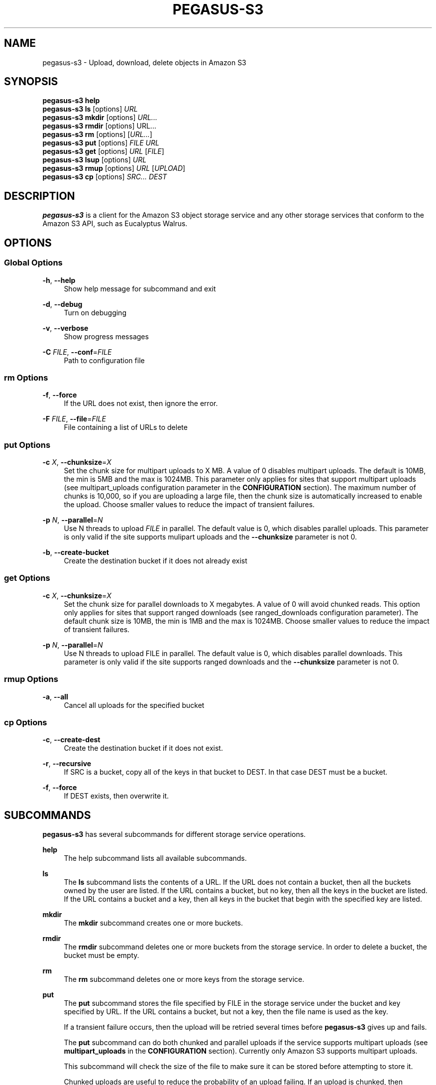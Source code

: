 '\" t
.\"     Title: pegasus-s3
.\"    Author: [see the "Author" section]
.\" Generator: DocBook XSL Stylesheets v1.78.0 <http://docbook.sf.net/>
.\"      Date: 03/26/2013
.\"    Manual: \ \&
.\"    Source: \ \&
.\"  Language: English
.\"
.TH "PEGASUS\-S3" "1" "03/26/2013" "\ \&" "\ \&"
.\" -----------------------------------------------------------------
.\" * Define some portability stuff
.\" -----------------------------------------------------------------
.\" ~~~~~~~~~~~~~~~~~~~~~~~~~~~~~~~~~~~~~~~~~~~~~~~~~~~~~~~~~~~~~~~~~
.\" http://bugs.debian.org/507673
.\" http://lists.gnu.org/archive/html/groff/2009-02/msg00013.html
.\" ~~~~~~~~~~~~~~~~~~~~~~~~~~~~~~~~~~~~~~~~~~~~~~~~~~~~~~~~~~~~~~~~~
.ie \n(.g .ds Aq \(aq
.el       .ds Aq '
.\" -----------------------------------------------------------------
.\" * set default formatting
.\" -----------------------------------------------------------------
.\" disable hyphenation
.nh
.\" disable justification (adjust text to left margin only)
.ad l
.\" -----------------------------------------------------------------
.\" * MAIN CONTENT STARTS HERE *
.\" -----------------------------------------------------------------
.SH "NAME"
pegasus-s3 \- Upload, download, delete objects in Amazon S3
.SH "SYNOPSIS"
.sp
.nf
\fBpegasus\-s3\fR \fBhelp\fR
\fBpegasus\-s3\fR \fBls\fR [options] \fIURL\fR
\fBpegasus\-s3\fR \fBmkdir\fR [options] \fIURL\&...\fR
\fBpegasus\-s3\fR \fBrmdir\fR [options] URL\&...
\fBpegasus\-s3\fR \fBrm\fR [options] [\fIURL\&...\fR]
\fBpegasus\-s3\fR \fBput\fR [options] \fIFILE\fR \fIURL\fR
\fBpegasus\-s3\fR \fBget\fR [options] \fIURL\fR [\fIFILE\fR]
\fBpegasus\-s3\fR \fBlsup\fR [options] \fIURL\fR
\fBpegasus\-s3\fR \fBrmup\fR [options] \fIURL\fR [\fIUPLOAD\fR]
\fBpegasus\-s3\fR \fBcp\fR [options] \fISRC\&...\fR \fIDEST\fR
.fi
.SH "DESCRIPTION"
.sp
\fBpegasus\-s3\fR is a client for the Amazon S3 object storage service and any other storage services that conform to the Amazon S3 API, such as Eucalyptus Walrus\&.
.SH "OPTIONS"
.SS "Global Options"
.PP
\fB\-h\fR, \fB\-\-help\fR
.RS 4
Show help message for subcommand and exit
.RE
.PP
\fB\-d\fR, \fB\-\-debug\fR
.RS 4
Turn on debugging
.RE
.PP
\fB\-v\fR, \fB\-\-verbose\fR
.RS 4
Show progress messages
.RE
.PP
\fB\-C\fR \fIFILE\fR, \fB\-\-conf\fR=\fIFILE\fR
.RS 4
Path to configuration file
.RE
.SS "rm Options"
.PP
\fB\-f\fR, \fB\-\-force\fR
.RS 4
If the URL does not exist, then ignore the error\&.
.RE
.PP
\fB\-F\fR \fIFILE\fR, \fB\-\-file\fR=\fIFILE\fR
.RS 4
File containing a list of URLs to delete
.RE
.SS "put Options"
.PP
\fB\-c\fR \fIX\fR, \fB\-\-chunksize\fR=\fIX\fR
.RS 4
Set the chunk size for multipart uploads to X MB\&. A value of 0 disables multipart uploads\&. The default is 10MB, the min is 5MB and the max is 1024MB\&. This parameter only applies for sites that support multipart uploads (see multipart_uploads configuration parameter in the
\fBCONFIGURATION\fR
section)\&. The maximum number of chunks is 10,000, so if you are uploading a large file, then the chunk size is automatically increased to enable the upload\&. Choose smaller values to reduce the impact of transient failures\&.
.RE
.PP
\fB\-p\fR \fIN\fR, \fB\-\-parallel\fR=\fIN\fR
.RS 4
Use N threads to upload
\fIFILE\fR
in parallel\&. The default value is 0, which disables parallel uploads\&. This parameter is only valid if the site supports mulipart uploads and the
\fB\-\-chunksize\fR
parameter is not 0\&.
.RE
.PP
\fB\-b\fR, \fB\-\-create\-bucket\fR
.RS 4
Create the destination bucket if it does not already exist
.RE
.SS "get Options"
.PP
\fB\-c\fR \fIX\fR, \fB\-\-chunksize\fR=\fIX\fR
.RS 4
Set the chunk size for parallel downloads to X megabytes\&. A value of 0 will avoid chunked reads\&. This option only applies for sites that support ranged downloads (see ranged_downloads configuration parameter)\&. The default chunk size is 10MB, the min is 1MB and the max is 1024MB\&. Choose smaller values to reduce the impact of transient failures\&.
.RE
.PP
\fB\-p\fR \fIN\fR, \fB\-\-parallel\fR=\fIN\fR
.RS 4
Use N threads to upload FILE in parallel\&. The default value is 0, which disables parallel downloads\&. This parameter is only valid if the site supports ranged downloads and the
\fB\-\-chunksize\fR
parameter is not 0\&.
.RE
.SS "rmup Options"
.PP
\fB\-a\fR, \fB\-\-all\fR
.RS 4
Cancel all uploads for the specified bucket
.RE
.SS "cp Options"
.PP
\fB\-c\fR, \fB\-\-create\-dest\fR
.RS 4
Create the destination bucket if it does not exist\&.
.RE
.PP
\fB\-r\fR, \fB\-\-recursive\fR
.RS 4
If SRC is a bucket, copy all of the keys in that bucket to DEST\&. In that case DEST must be a bucket\&.
.RE
.PP
\fB\-f\fR, \fB\-\-force\fR
.RS 4
If DEST exists, then overwrite it\&.
.RE
.SH "SUBCOMMANDS"
.sp
\fBpegasus\-s3\fR has several subcommands for different storage service operations\&.
.PP
\fBhelp\fR
.RS 4
The help subcommand lists all available subcommands\&.
.RE
.PP
\fBls\fR
.RS 4
The
\fBls\fR
subcommand lists the contents of a URL\&. If the URL does not contain a bucket, then all the buckets owned by the user are listed\&. If the URL contains a bucket, but no key, then all the keys in the bucket are listed\&. If the URL contains a bucket and a key, then all keys in the bucket that begin with the specified key are listed\&.
.RE
.PP
\fBmkdir\fR
.RS 4
The
\fBmkdir\fR
subcommand creates one or more buckets\&.
.RE
.PP
\fBrmdir\fR
.RS 4
The
\fBrmdir\fR
subcommand deletes one or more buckets from the storage service\&. In order to delete a bucket, the bucket must be empty\&.
.RE
.PP
\fBrm\fR
.RS 4
The
\fBrm\fR
subcommand deletes one or more keys from the storage service\&.
.RE
.PP
\fBput\fR
.RS 4
The
\fBput\fR
subcommand stores the file specified by FILE in the storage service under the bucket and key specified by URL\&. If the URL contains a bucket, but not a key, then the file name is used as the key\&.
.sp
If a transient failure occurs, then the upload will be retried several times before
\fBpegasus\-s3\fR
gives up and fails\&.
.sp
The
\fBput\fR
subcommand can do both chunked and parallel uploads if the service supports multipart uploads (see
\fBmultipart_uploads\fR
in the
\fBCONFIGURATION\fR
section)\&. Currently only Amazon S3 supports multipart uploads\&.
.sp
This subcommand will check the size of the file to make sure it can be stored before attempting to store it\&.
.sp
Chunked uploads are useful to reduce the probability of an upload failing\&. If an upload is chunked, then
\fBpegasus\-s3\fR
issues separate PUT requests for each chunk of the file\&. Specifying smaller chunks (using
\fB\-\-chunksize\fR) will reduce the chances of an upload failing due to a transient error\&. Chunksizes can range from 5 MB to 1GB (chunk sizes smaller than 5 MB produced incomplete uploads on Amazon S3)\&. The maximum number of chunks for any single file is 10,000, so if a large file is being uploaded with a small chunksize, then the chunksize will be increased to fit within the 10,000 chunk limit\&. By default, the file will be split into 10 MB chunks if the storage service supports multipart uploads\&. Chunked uploads can be disabled by specifying a chunksize of 0\&. If the upload is chunked, then each chunk is retried independently under transient failures\&. If any chunk fails permanently, then the upload is aborted\&.
.sp
Parallel uploads can increase performance for services that support multipart uploads\&. In a parallel upload the file is split into N chunks and each chunk is uploaded concurrently by one of M threads in first\-come, first\-served fashion\&. If the chunksize is set to 0, then parallel uploads are disabled\&. If M > N, then the actual number of threads used will be reduced to N\&. The number of threads can be specified using the \-\-parallel argument\&. If \-\-parallel is 0 or 1, then only a single thread is used\&. The default value is 0\&. There is no maximum number of threads, but it is likely that the link will be saturated by
4 threads\&. Very high\-bandwidth, long\-delay links may get better results with up to8 threads\&.
.sp
Under certain circumstances, when a multipart upload fails it could leave behind data on the server\&. When a failure occurs the
\fBput\fR
subcommand will attempt to abort the upload\&. If the upload cannot be aborted, then a partial upload may remain on the server\&. To check for partial uploads run the
\fBlsup\fR
subcommand\&. If you see an upload that failed in the output of
\fBlsup\fR, then run the
\fBrmup\fR
subcommand to remove it\&.
.RE
.PP
\fBget\fR
.RS 4
The
\fBget\fR
subcommand retrieves an object from the storage service identified by URL and stores it in the file specified by FILE\&. If FILE is not specified, then the key is used as the file name (Note: if the key has slashes, then the file name will be a relative subdirectory, but
\fBpegasus\-s3\fR
will not create the subdirectory if it does not exist)\&.
.sp
If a transient failure occurs, then the download will be retried several times before
\fBpegasus\-s3\fR
gives up and fails\&.
.sp
The
\fBget\fR
subcommand can do both chunked and parallel downloads if the service supports ranged downloads (see
\fBranged_downloads\fR
in the
\fBCONFIGURATION\fR
section)\&. Currently only Amazon S3 has good support for ranged downloads\&. Eucalyptus Walrus supports ranged downloads, but the current release, 1\&.6, is inconsistent with the Amazon interface and has a bug that causes ranged downloads to hang in some cases\&. It is recommended that ranged downloads not be used with Eucalyptus until these issues are resolved\&.
.sp
Chunked downloads can be used to reduce the probability of a download failing\&. When a download is chunked,
\fBpegasus\-s3\fR
issues separate GET requests for each chunk of the file\&. Specifying smaller chunks (using
\fB\-\-chunksize\fR) will reduce the chances that a download will fail to do a transient error\&. Chunk sizes can range from 1 MB to 1 GB\&. By default, a download will be split into 10 MB chunks if the site supports ranged downloads\&. Chunked downloads can be disabled by specifying a
\fB\-\-chunksize\fR
of 0\&. If a download is chunked, then each chunk is retried independently under transient failures\&. If any chunk fails permanently, then the download is aborted\&.
.sp
Parallel downloads can increase performance for services that support ranged downloads\&. In a parallel download, the file to be retrieved is split into N chunks and each chunk is downloaded concurrently by one of M threads in a first\-come, first\-served fashion\&. If the chunksize is 0, then parallel downloads are disabled\&. If M > N, then the actual number of threads used will be reduced to N\&. The number of threads can be specified using the \-\-parallel argument\&. If \-\-parallel is 0 or 1, then only a single thread is used\&. The default value is 0\&. There is no maximum number of threads, but it is likely that the link will be saturated by
4 threads\&. Very high\-bandwidth, long\-delay links may get better results with up to8 threads\&.
.RE
.PP
\fBlsup\fR
.RS 4
The
\fBlsup\fR
subcommand lists active multipart uploads\&. The URL specified should point to a bucket\&. This command is only valid if the site supports multipart uploads\&. The output of this command is a list of keys and upload IDs\&.
.sp
This subcommand is used with
\fBrmup\fR
to help recover from failures of multipart uploads\&.
.RE
.PP
\fBrmup\fR
.RS 4
The
\fBrmup\fR
subcommand cancels and active upload\&. The URL specified should point to a bucket, and UPLOAD is the long, complicated upload ID shown by the
\fBlsup\fR
subcommand\&.
.sp
This subcommand is used with
\fBlsup\fR
to recover from failures of multipart uploads\&.
.RE
.PP
\fBcp\fR
.RS 4
The
\fBcp\fR
subcommand copies keys on the server\&. Keys cannot be copied between accounts\&.
.RE
.SH "URL FORMAT"
.sp
All URLs for objects stored in S3 should be specified in the following format:
.sp
.if n \{\
.RS 4
.\}
.nf
s3[s]://USER@SITE[/BUCKET[/KEY]]
.fi
.if n \{\
.RE
.\}
.sp
The protocol part can be \fIs3://\fR or \fIs3s://\fR\&. If \fIs3s://\fR is used, then \fBpegasus\-s3\fR will force the connection to use SSL and override the setting in the configuration file\&. If s3:// is used, then whether the connection uses SSL or not is determined by the value of the \fIendpoint\fR variable in the configuration for the site\&.
.sp
The \fIUSER@SITE\fR part is required, but the \fIBUCKET\fR and \fIKEY\fR parts may be optional depending on the context\&.
.sp
The \fIUSER@SITE\fR portion is referred to as the \(lqidentity\(rq, and the \fISITE\fR portion is referred to as the \(lqsite\(rq\&. Both the identity and the site are looked up in the configuration file (see \fBCONFIGURATION\fR) to determine the parameters to use when establishing a connection to the service\&. The site portion is used to find the host and port, whether to use SSL, and other things\&. The identity portion is used to determine which authentication tokens to use\&. This format is designed to enable users to easily use multiple services with multiple authentication tokens\&. Note that neither the \fIUSER\fR nor the \fISITE\fR portion of the URL have any meaning outside of \fBpegasus\-s3\fR\&. They do not refer to real usernames or hostnames, but are rather handles used to look up configuration values in the configuration file\&.
.sp
The BUCKET portion of the URL is the part between the 3rd and 4th slashes\&. Buckets are part of a global namespace that is shared with other users of the storage service\&. As such, they should be unique\&.
.sp
The KEY portion of the URL is anything after the 4th slash\&. Keys can include slashes, but S3\-like storage services do not have the concept of a directory like regular file systems\&. Instead, keys are treated like opaque identifiers for individual objects\&. So, for example, the keys \fIa/b\fR and \fIa/c\fR have a common prefix, but cannot be said to be in the same \fIdirectory\fR\&.
.sp
Some example URLs are:
.sp
.if n \{\
.RS 4
.\}
.nf
s3://ewa@amazon
s3://juve@skynet/gideon\&.isi\&.edu
s3://juve@magellan/pegasus\-images/centos\-5\&.5\-x86_64\-20101101\&.part\&.1
s3s://ewa@amazon/pegasus\-images/data\&.tar\&.gz
.fi
.if n \{\
.RE
.\}
.SH "CONFIGURATION"
.sp
Each user should specify a configuration file that \fBpegasus\-s3\fR will use to look up connection parameters and authentication tokens\&.
.SS "Search Path"
.sp
This client will look in the following locations, in order, to locate the user\(cqs configuration file:
.sp
.RS 4
.ie n \{\
\h'-04' 1.\h'+01'\c
.\}
.el \{\
.sp -1
.IP "  1." 4.2
.\}
The \-C/\-\-conf argument
.RE
.sp
.RS 4
.ie n \{\
\h'-04' 2.\h'+01'\c
.\}
.el \{\
.sp -1
.IP "  2." 4.2
.\}
The S3CFG environment variable
.RE
.sp
.RS 4
.ie n \{\
\h'-04' 3.\h'+01'\c
.\}
.el \{\
.sp -1
.IP "  3." 4.2
.\}
$HOME/\&.s3cfg
.RE
.sp
If it does not find the configuration file in one of these locations it will fail with an error\&.
.SS "Configuration File Format"
.sp
The configuration file is in INI format and contains two types of entries\&.
.sp
The first type of entry is a site entry, which specifies the configuration for a storage service\&. This entry specifies the service endpoint that \fBpegasus\-s3\fR should connect to for the site, and some optional features that the site may support\&. Here is an example of a site entry for Amazon S3:
.sp
.if n \{\
.RS 4
.\}
.nf
[amazon]
endpoint = http://s3\&.amazonaws\&.com/
.fi
.if n \{\
.RE
.\}
.sp
The other type of entry is an identity entry, which specifies the authentication information for a user at a particular site\&. Here is an example of an identity entry:
.sp
.if n \{\
.RS 4
.\}
.nf
[pegasus@amazon]
access_key = 90c4143642cb097c88fe2ec66ce4ad4e
secret_key = a0e3840e5baee6abb08be68e81674dca
.fi
.if n \{\
.RE
.\}
.sp
It is important to note that user names and site names used are only logical\(emthey do not correspond to actual hostnames or usernames, but are simply used as a convenient way to refer to the services and identities used by the client\&.
.sp
The configuration file should be saved with limited permissions\&. Only the owner of the file should be able to read from it and write to it (i\&.e\&. it should have permissions of 0600 or 0400)\&. If the file has more liberal permissions, then \fBpegasus\-s3\fR will fail with an error message\&. The purpose of this is to prevent the authentication tokens stored in the configuration file from being accessed by other users\&.
.SS "Configuration Variables"
.PP
\fBendpoint\fR (site)
.RS 4
The URL of the web service endpoint\&. If the URL begins with
\fIhttps\fR, then SSL will be used\&.
.RE
.PP
\fBmax_object_size\fR (site)
.RS 4
The maximum size of an object in GB (default: 5GB)
.RE
.PP
\fBmultipart_uploads\fR (site)
.RS 4
Does the service support multipart uploads (True/False, default: False)
.RE
.PP
\fBranged_downloads\fR (site)
.RS 4
Does the service support ranged downloads? (True/False, default: False)
.RE
.PP
\fBaccess_key\fR (identity)
.RS 4
The access key for the identity
.RE
.PP
\fBsecret_key\fR (identity)
.RS 4
The secret key for the identity
.RE
.SS "Example Configuration"
.sp
This is an example configuration that specifies a two sites (amazon and magellan) and three identities (pegasus@amazon,juve@magellan, and voeckler@magellan)\&. For the amazon site the maximum object size is 5TB, and the site supports both multipart uploads and ranged downloads, so both uploads and downloads can be done in parallel\&.
.sp
.if n \{\
.RS 4
.\}
.nf
[amazon]
endpoint = https://s3\&.amazonaws\&.com/
max_object_size = 5120
multipart_uploads = True
ranged_downloads = True

[pegasus@amazon]
access_key = 90c4143642cb097c88fe2ec66ce4ad4e
secret_key = a0e3840e5baee6abb08be68e81674dca

[magellan]
# NERSC Magellan is a Eucalyptus site\&. It doesn\*(Aqt support multipart uploads,
# or ranged downloads (the defaults), and the maximum object size is 5GB
# (also the default)
endpoint = https://128\&.55\&.69\&.235:8773/services/Walrus

[juve@magellan]
access_key = quwefahsdpfwlkewqjsdoijldsdf
secret_key = asdfa9wejalsdjfljasldjfasdfa

[voeckler@magellan]
# Each site can have multiple associated identities
access_key = asdkfaweasdfbaeiwhkjfbaqwhei
secret_key = asdhfuinakwjelfuhalsdflahsdl
.fi
.if n \{\
.RE
.\}
.SH "EXAMPLE"
.sp
List all buckets owned by identity \fIuser@amazon\fR:
.sp
.if n \{\
.RS 4
.\}
.nf
$ pegasus\-s3 ls s3://user@amazon
.fi
.if n \{\
.RE
.\}
.sp
List the contents of bucket \fIbar\fR for identity \fIuser@amazon\fR:
.sp
.if n \{\
.RS 4
.\}
.nf
$ pegasus\-s3 ls s3://user@amazon/bar
.fi
.if n \{\
.RE
.\}
.sp
List all objects in bucket \fIbar\fR that start with \fIhello\fR:
.sp
.if n \{\
.RS 4
.\}
.nf
$ pegasus\-s3 ls s3://user@amazon/bar/hello
.fi
.if n \{\
.RE
.\}
.sp
Create a bucket called \fImybucket\fR for identity \fIuser@amazon\fR:
.sp
.if n \{\
.RS 4
.\}
.nf
$ pegasus\-s3 mkdir s3://user@amazon/mybucket
.fi
.if n \{\
.RE
.\}
.sp
Delete a bucket called \fImybucket\fR:
.sp
.if n \{\
.RS 4
.\}
.nf
$ pegasus\-s3 rmdir s3://user@amazon/mybucket
.fi
.if n \{\
.RE
.\}
.sp
Upload a file \fIfoo\fR to bucket \fIbar\fR:
.sp
.if n \{\
.RS 4
.\}
.nf
$ pegasus\-s3 putfoo s3://user@amazon/bar/foo
.fi
.if n \{\
.RE
.\}
.sp
Download an object \fIfoo\fR in bucket \fIbar\fR:
.sp
.if n \{\
.RS 4
.\}
.nf
$ pegasus\-s3 get s3://user@amazon/bar/foo foo
.fi
.if n \{\
.RE
.\}
.sp
Upload a file in parallel with 4 threads and 100MB chunks:
.sp
.if n \{\
.RS 4
.\}
.nf
$ pegasus\-s3 put \-\-parallel 4 \-\-chunksize 100 foo s3://user@amazon/bar/foo
.fi
.if n \{\
.RE
.\}
.sp
Download an object in parallel with 4 threads and 100MB chunks:
.sp
.if n \{\
.RS 4
.\}
.nf
$ pegasus\-s3 get \-\-parallel 4 \-\-chunksize 100 s3://user@amazon/bar/foo foo
.fi
.if n \{\
.RE
.\}
.sp
List all partial uploads for bucket \fIbar\fR:
.sp
.if n \{\
.RS 4
.\}
.nf
$ pegasus\-s3 lsup s3://user@amazon/bar
.fi
.if n \{\
.RE
.\}
.sp
Remove all partial uploads for bucket \fIbar\fR:
.sp
.if n \{\
.RS 4
.\}
.nf
$ pegasus\-s3 rmup \-\-all s3://user@amazon/bar
.fi
.if n \{\
.RE
.\}
.SH "RETURN VALUE"
.sp
\fBpegasus\-s3\fR returns a zero exist status if the operation is successful\&. A non\-zero exit status is returned in case of failure\&.
.SH "AUTHOR"
.sp
Gideon Juve <juve@usc\&.edu>
.sp
Pegasus Team \m[blue]\fBhttp://pegasus\&.isi\&.edu\fR\m[]

